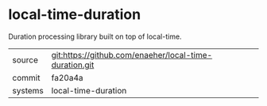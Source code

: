 * local-time-duration

Duration processing library built on top of local-time.

|---------+-------------------------------------------|
| source  | git:https://github.com/enaeher/local-time-duration.git   |
| commit  | fa20a4a  |
| systems | local-time-duration |
|---------+-------------------------------------------|

